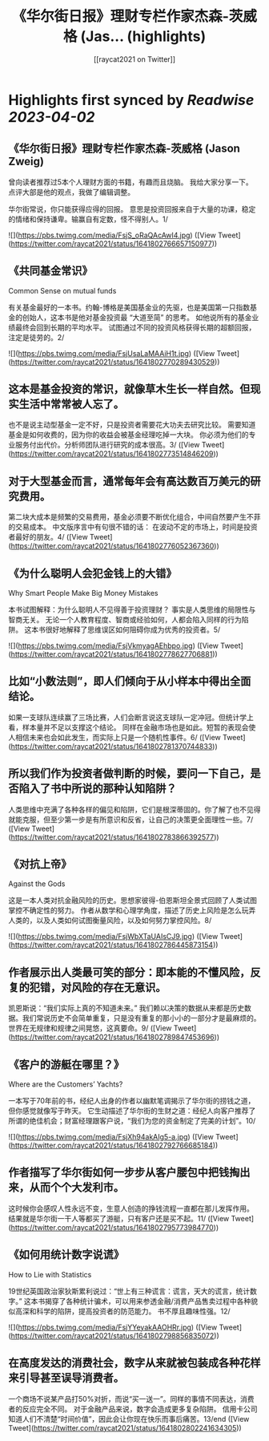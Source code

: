 :PROPERTIES:
:title: 《华尔街日报》理财专栏作家杰森-茨威格 (Jas... (highlights)
:author: [[raycat2021 on Twitter]]
:full-title: "《华尔街日报》理财专栏作家杰森-茨威格 (Jas..."
:category: #tweets
:url: https://twitter.com/raycat2021/status/1641802766657150977
:END:

* Highlights first synced by [[Readwise]] [[2023-04-02]]
** 《华尔街日报》理财专栏作家杰森-茨威格 (Jason Zweig) 
曾向读者推荐过5本个人理财方面的书籍，有趣而且烧脑。
我给大家分享一下。
点评大部是他的观点，我做了编辑调整。

华尔街常说，你只能获得应得的回报。
意思是投资回报来自于大量的功课，稳定的情绪和保持谦卑。输赢自有定数，怪不得别人。1/ 

![](https://pbs.twimg.com/media/FsjS_oRaQAcAwI4.jpg) ([View Tweet](https://twitter.com/raycat2021/status/1641802766657150977))
** 《共同基金常识》
Common Sense on mutual funds

有关基金最好的一本书。约翰-博格是美国基金业的先驱，也是美国第一只指数基金的创始人，这本书是他对基金投资最 “大道至简” 的思考。
如他说所有的基金业绩最终会回到长期的平均水平。
试图通过不同的投资风格获得长期的超额回报，注定是徒劳的。2/ 

![](https://pbs.twimg.com/media/FsjUsaLaMAAiH1t.jpg) ([View Tweet](https://twitter.com/raycat2021/status/1641802770289430529))
** 这本是基金投资的常识，就像草木生长一样自然。但现实生活中常常被人忘了。
也不是说主动型基金一定不好，只是投资者需要花大功夫去研究比较。
需要知道基金是如何收费的，因为你的收益会被基金经理吃掉一大块。
你必须为他们的专业服务付出代价。分析师团队进行研究的成本很高。3/ ([View Tweet](https://twitter.com/raycat2021/status/1641802773514846209))
** 对于大型基金而言，通常每年会有高达数百万美元的研究费用。
第二块大成本是频繁的交易费用，基金必须要不断优化组合，中间自然要产生不菲的交易成本。
中文版序言中有句很不错的话：
在波动不定的市场上，时间是投资者最好的朋友。4/ ([View Tweet](https://twitter.com/raycat2021/status/1641802776052367360))
** 《为什么聪明人会犯金钱上的大错》
Why Smart People Make Big Money Mistakes

本书试图解释：为什么聪明人不见得善于投资理财？
事实是人类思维的局限性与智商无关。
无论一个人教育程度、智商或经验如何，人都会陷入同样的行为陷阱。
这本书很好地解释了思维误区如何阻碍你成为优秀的投资者。5/ 

![](https://pbs.twimg.com/media/FsjVkmyagAEhbpo.jpg) ([View Tweet](https://twitter.com/raycat2021/status/1641802778627706881))
** 比如“小数法则”，即人们倾向于从小样本中得出全面结论。
如果一支球队连续赢了三场比赛，人们会断言说这支球队一定冲冠。但统计学上看，样本量并不足以支撑这个结论。
同样在金融市场也是如此。短暂的表现会使人相信未来也会如此发生，而实际上只是一个随机性事件。6/ ([View Tweet](https://twitter.com/raycat2021/status/1641802781370744833))
** 所以我们作为投资者做判断的时候，要问一下自己，是否陷入了书中所说的那种认知陷阱？
人类思维中充满了各种各样的偏见和陷阱，它们是根深蒂固的。你了解了也不见得就能克服，但至少第一步是有所意识和反省，让自己的决策更全面理性一些。7/ ([View Tweet](https://twitter.com/raycat2021/status/1641802783866392577))
** 《对抗上帝》
Against the Gods

这是一本人类对抗金融风险的历史。思想家彼得-伯恩斯坦全景式回顾了人类试图掌控不确定性的努力。
作者从数学和心理学角度，描述了历史上风险是怎么玩弄人类的，以及人类如何试图衡量风险，以及如何努力掌控风险。8/ 

![](https://pbs.twimg.com/media/FsjWbXTaUAIsCJ9.jpg) ([View Tweet](https://twitter.com/raycat2021/status/1641802786445873154))
** 作者展示出人类最可笑的部分：即本能的不懂风险，反复的犯错，对风险的存在无意识。
凯恩斯说：“我们实际上真的不知道未来。”
我们赖以决策的数据从来都是历史数据。我们常说历史不会简单重复，只是没有重复的那小小的一部分才是最麻烦的。
世界在无规律和规律之间晃悠，这真要命。9/ ([View Tweet](https://twitter.com/raycat2021/status/1641802789847453696))
** 《客户的游艇在哪里？》
Where are the Customers’ Yachts?

一本写于70年前的书，经纪人出身的作者以幽默笔调揭示了华尔街的捞钱之道，但你感觉就像写于昨天。
它生动描述了华尔街的生财之道：经纪人向客户推荐了所谓的绝佳机会；财富经理跟客户说，“我们为您的资金制定了完美的计划”。10/ 

![](https://pbs.twimg.com/media/FsjXh94akAIg5-a.jpg) ([View Tweet](https://twitter.com/raycat2021/status/1641802792766685184))
** 作者描写了华尔街如何一步步从客户腰包中把钱掏出来，从而个个大发利市。
这时候你会感叹人性永远不变，生意人创造的挣钱流程一直都在那儿发挥作用。
结果就是华尔街一干人等都买了游艇，只有客户还是买不起。11/ ([View Tweet](https://twitter.com/raycat2021/status/1641802795773984770))
** 《如何用统计数字说谎》
How to Lie with Statistics

19世纪英国政治家狄斯累利说过：“世上有三种谎言：谎言，天大的谎言，统计数字。”
这本书揭穿了各种统计骗术，可以用来参透金融/消费产品售卖过程中各种貌似高深和科学的陷阱，提高投资者的防范能力。
书不厚且趣味性强。12/ 

![](https://pbs.twimg.com/media/FsjYYeyakAAOHRr.jpg) ([View Tweet](https://twitter.com/raycat2021/status/1641802798856835072))
** 在高度发达的消费社会，数字从来就被包装成各种花样来引导甚至误导消费者。
一个商场不说某产品打50%对折，而说“买一送一”。同样的事情不同表达，消费者的反应完全不同。
对于金融产品来说，数字会造成更多复杂陷阱。
信用卡公司知道人们不清楚“时间价值”，因此会让你现在快乐而事后痛苦。13/end ([View Tweet](https://twitter.com/raycat2021/status/1641802802241634305))